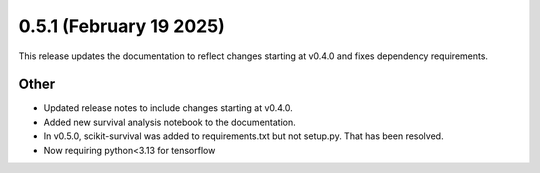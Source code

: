 0.5.1 (February 19 2025)
------------------------

This release updates the documentation to reflect changes starting at v0.4.0 and fixes dependency requirements.

Other
~~~~~~~~~~~~~~

* Updated release notes to include changes starting at v0.4.0.

* Added new survival analysis notebook to the documentation.

* In v0.5.0, scikit-survival was added to requirements.txt but not setup.py. That has been resolved.

* Now requiring python<3.13 for tensorflow